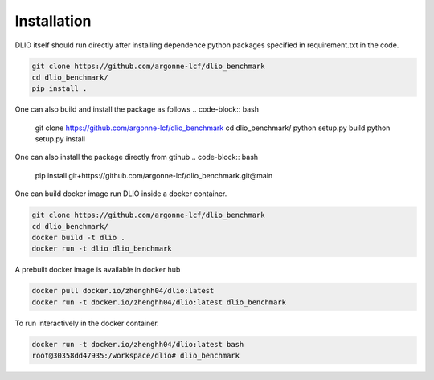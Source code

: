 Installation
=============
DLIO itself should run directly after installing dependence python packages specified in requirement.txt in the code. 

.. code-block:: bash

    git clone https://github.com/argonne-lcf/dlio_benchmark
    cd dlio_benchmark/
    pip install .

One can also build and install the package as follows 
.. code-block:: bash

    git clone https://github.com/argonne-lcf/dlio_benchmark
    cd dlio_benchmark/
    python setup.py build
    python setup.py install

One can also install the package directly from gtihub
.. code-block:: bash

    pip install git+https://github.com/argonne-lcf/dlio_benchmark.git@main

    
One can build docker image run DLIO inside a docker container.  

.. code-block:: bash

    git clone https://github.com/argonne-lcf/dlio_benchmark
    cd dlio_benchmark/
    docker build -t dlio .
    docker run -t dlio dlio_benchmark

A prebuilt docker image is available in docker hub 

.. code-block:: bash 

    docker pull docker.io/zhenghh04/dlio:latest
    docker run -t docker.io/zhenghh04/dlio:latest dlio_benchmark

To run interactively in the docker container. 

.. code-block:: bash

    docker run -t docker.io/zhenghh04/dlio:latest bash
    root@30358dd47935:/workspace/dlio# dlio_benchmark

